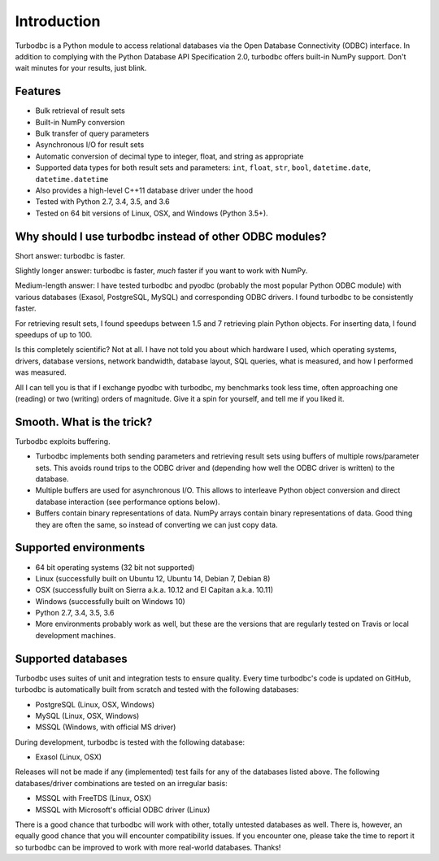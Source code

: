 Introduction
============

Turbodbc is a Python module to access relational databases via the Open Database
Connectivity (ODBC) interface. In addition to complying with the Python Database API
Specification 2.0, turbodbc offers built-in NumPy support. Don't wait minutes for your
results, just blink.


Features
--------

*   Bulk retrieval of result sets
*   Built-in NumPy conversion
*   Bulk transfer of query parameters
*   Asynchronous I/O for result sets
*   Automatic conversion of decimal type to integer, float, and string as
    appropriate
*   Supported data types for both result sets and parameters:
    ``int``, ``float``, ``str``, ``bool``, ``datetime.date``, ``datetime.datetime``
*   Also provides a high-level C++11 database driver under the hood
*   Tested with Python 2.7, 3.4, 3.5, and 3.6
*   Tested on 64 bit versions of Linux, OSX, and Windows (Python 3.5+).


Why should I use turbodbc instead of other ODBC modules?
--------------------------------------------------------

Short answer: turbodbc is faster.

Slightly longer answer: turbodbc is faster, *much* faster if you want to
work with NumPy.

Medium-length answer: I have tested turbodbc and pyodbc (probably the most
popular Python ODBC module) with various databases (Exasol, PostgreSQL, MySQL)
and corresponding ODBC drivers. I found turbodbc to be consistently faster.

For retrieving result sets, I found speedups between 1.5 and 7 retrieving plain
Python objects. For inserting data, I found speedups of up to 100.

Is this completely scientific? Not at all. I have not told you about which
hardware I used, which operating systems, drivers, database versions, network
bandwidth, database layout, SQL queries, what is measured, and how I performed
was measured.

All I can tell you is that if I exchange pyodbc with turbodbc, my benchmarks
took less time, often approaching one (reading) or two (writing) orders of
magnitude. Give it a spin for yourself, and tell me if you liked it.


Smooth. What is the trick?
--------------------------

Turbodbc exploits buffering.

*   Turbodbc implements both sending parameters and retrieving result sets using
    buffers of multiple rows/parameter sets. This avoids round trips to the ODBC
    driver and (depending how well the ODBC driver is written) to the database.
*   Multiple buffers are used for asynchronous I/O. This allows to interleave
    Python object conversion and direct database interaction (see performance options
    below).
*   Buffers contain binary representations of data. NumPy arrays contain binary
    representations of data. Good thing they are often the same, so instead of
    converting we can just copy data.


Supported environments
----------------------

*   64 bit operating systems (32 bit not supported)
*   Linux (successfully built on Ubuntu 12, Ubuntu 14, Debian 7, Debian 8)
*   OSX (successfully built on Sierra a.k.a. 10.12 and El Capitan a.k.a. 10.11)
*   Windows (successfully built on Windows 10)
*   Python 2.7, 3.4, 3.5, 3.6
*   More environments probably work as well, but these are the versions that
    are regularly tested on Travis or local development machines.


Supported databases
-------------------

Turbodbc uses suites of unit and integration tests to ensure quality.
Every time turbodbc's code is updated on GitHub,
turbodbc is automatically built from scratch and tested with the following databases:

*   PostgreSQL (Linux, OSX, Windows)
*   MySQL (Linux, OSX, Windows)
*   MSSQL (Windows, with official MS driver)

During development, turbodbc is tested with the following database:

*   Exasol (Linux, OSX)

Releases will not be made if any (implemented) test fails for any of the databases
listed above. The following databases/driver combinations are tested on an irregular
basis:

*   MSSQL with FreeTDS (Linux, OSX)
*   MSSQL with Microsoft's official ODBC driver (Linux)

There is a good chance that turbodbc will work with other, totally untested databases
as well. There is, however, an equally good chance that you will encounter compatibility
issues. If you encounter one, please take the time to report it so turbodbc can be improved
to work with more real-world databases. Thanks!
